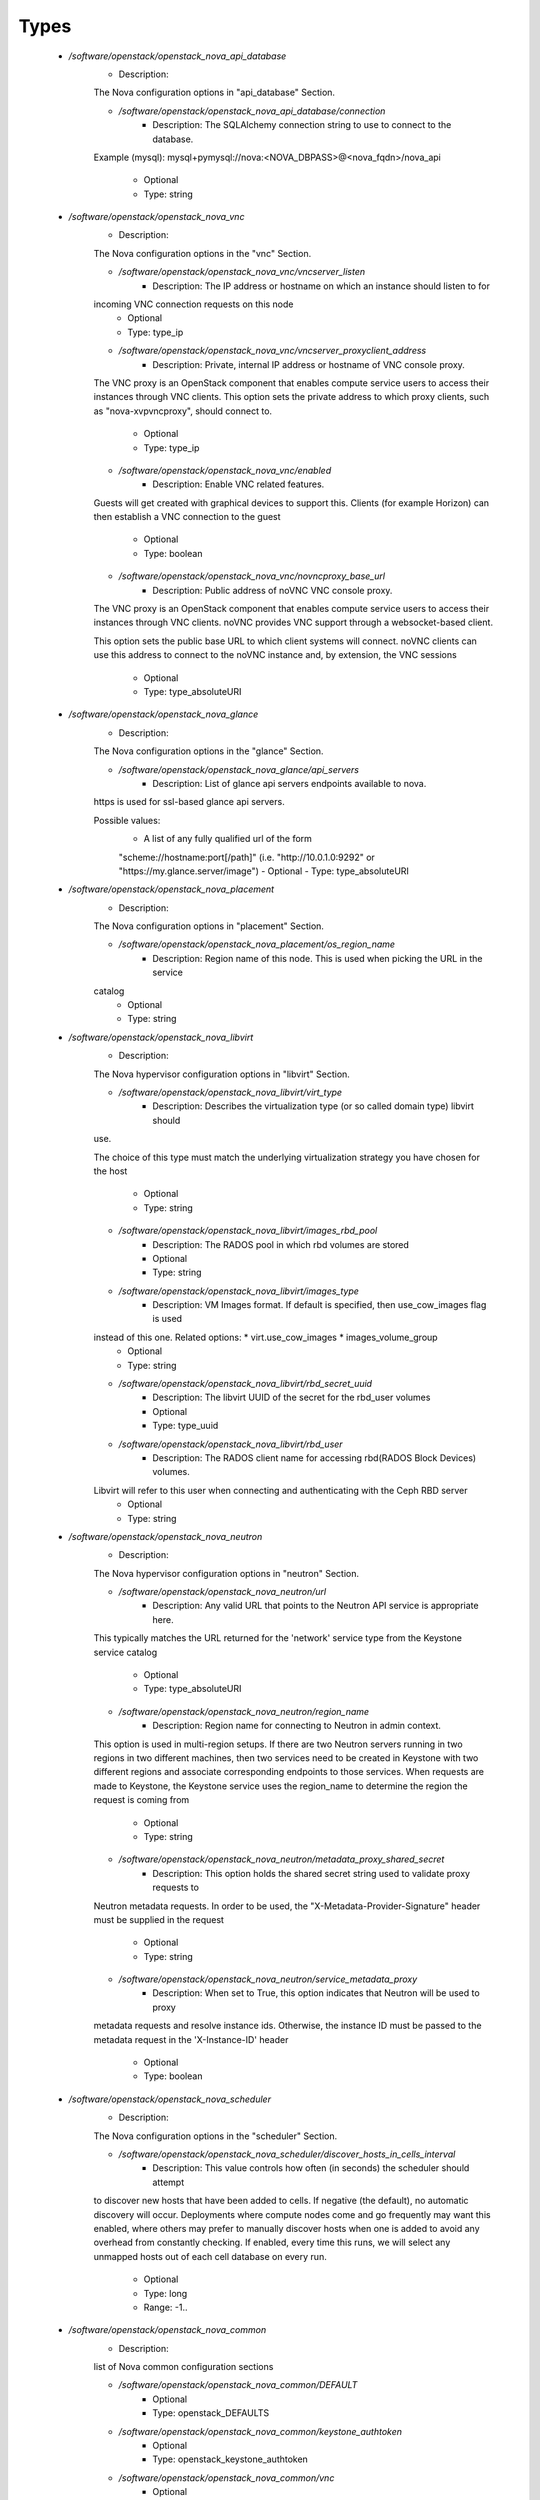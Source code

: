 
Types
-----

 - `/software/openstack/openstack_nova_api_database`
    - Description: 
    The Nova configuration options in "api_database" Section.

    - `/software/openstack/openstack_nova_api_database/connection`
        - Description: The SQLAlchemy connection string to use to connect to the database.
    Example (mysql): mysql+pymysql://nova:<NOVA_DBPASS>@<nova_fqdn>/nova_api
    
        - Optional
        - Type: string
 - `/software/openstack/openstack_nova_vnc`
    - Description: 
    The Nova configuration options in the "vnc" Section.

    - `/software/openstack/openstack_nova_vnc/vncserver_listen`
        - Description: The IP address or hostname on which an instance should listen to for
    incoming VNC connection requests on this node
        - Optional
        - Type: type_ip
    - `/software/openstack/openstack_nova_vnc/vncserver_proxyclient_address`
        - Description: Private, internal IP address or hostname of VNC console proxy.
    The VNC proxy is an OpenStack component that enables compute service
    users to access their instances through VNC clients.
    This option sets the private address to which proxy clients, such as
    "nova-xvpvncproxy", should connect to.
        - Optional
        - Type: type_ip
    - `/software/openstack/openstack_nova_vnc/enabled`
        - Description: Enable VNC related features.
    Guests will get created with graphical devices to support this. Clients
    (for example Horizon) can then establish a VNC connection to the guest
        - Optional
        - Type: boolean
    - `/software/openstack/openstack_nova_vnc/novncproxy_base_url`
        - Description: Public address of noVNC VNC console proxy.
    The VNC proxy is an OpenStack component that enables compute service
    users to access their instances through VNC clients. noVNC provides
    VNC support through a websocket-based client.

    This option sets the public base URL to which client systems will
    connect. noVNC clients can use this address to connect to the noVNC
    instance and, by extension, the VNC sessions
        - Optional
        - Type: type_absoluteURI
 - `/software/openstack/openstack_nova_glance`
    - Description: 
    The Nova configuration options in the "glance" Section.

    - `/software/openstack/openstack_nova_glance/api_servers`
        - Description: List of glance api servers endpoints available to nova.
    https is used for ssl-based glance api servers.

    Possible values:
        * A list of any fully qualified url of the form
        "scheme://hostname:port[/path]"
        (i.e. "http://10.0.1.0:9292" or "https://my.glance.server/image")
        - Optional
        - Type: type_absoluteURI
 - `/software/openstack/openstack_nova_placement`
    - Description: 
    The Nova configuration options in "placement" Section.

    - `/software/openstack/openstack_nova_placement/os_region_name`
        - Description: Region name of this node. This is used when picking the URL in the service
    catalog
        - Optional
        - Type: string
 - `/software/openstack/openstack_nova_libvirt`
    - Description: 
    The Nova hypervisor configuration options in "libvirt" Section.

    - `/software/openstack/openstack_nova_libvirt/virt_type`
        - Description: Describes the virtualization type (or so called domain type) libvirt should
    use.

    The choice of this type must match the underlying virtualization strategy
    you have chosen for the host
        - Optional
        - Type: string
    - `/software/openstack/openstack_nova_libvirt/images_rbd_pool`
        - Description: The RADOS pool in which rbd volumes are stored
        - Optional
        - Type: string
    - `/software/openstack/openstack_nova_libvirt/images_type`
        - Description: VM Images format. If default is specified, then use_cow_images flag is used
    instead of this one. Related options: * virt.use_cow_images * images_volume_group
        - Optional
        - Type: string
    - `/software/openstack/openstack_nova_libvirt/rbd_secret_uuid`
        - Description: The libvirt UUID of the secret for the rbd_user volumes
        - Optional
        - Type: type_uuid
    - `/software/openstack/openstack_nova_libvirt/rbd_user`
        - Description: The RADOS client name for accessing rbd(RADOS Block Devices) volumes.
    Libvirt will refer to this user when connecting and authenticating with the Ceph RBD server
        - Optional
        - Type: string
 - `/software/openstack/openstack_nova_neutron`
    - Description: 
    The Nova hypervisor configuration options in "neutron" Section.

    - `/software/openstack/openstack_nova_neutron/url`
        - Description: Any valid URL that points to the Neutron API service is appropriate here.
    This typically matches the URL returned for the 'network' service type
    from the Keystone service catalog
        - Optional
        - Type: type_absoluteURI
    - `/software/openstack/openstack_nova_neutron/region_name`
        - Description: Region name for connecting to Neutron in admin context.
    This option is used in multi-region setups. If there are two Neutron
    servers running in two regions in two different machines, then two
    services need to be created in Keystone with two different regions and
    associate corresponding endpoints to those services. When requests are made
    to Keystone, the Keystone service uses the region_name to determine the
    region the request is coming from
        - Optional
        - Type: string
    - `/software/openstack/openstack_nova_neutron/metadata_proxy_shared_secret`
        - Description: This option holds the shared secret string used to validate proxy requests to
    Neutron metadata requests. In order to be used, the
    "X-Metadata-Provider-Signature" header must be supplied in the request
        - Optional
        - Type: string
    - `/software/openstack/openstack_nova_neutron/service_metadata_proxy`
        - Description: When set to True, this option indicates that Neutron will be used to proxy
    metadata requests and resolve instance ids. Otherwise, the instance ID must be
    passed to the metadata request in the 'X-Instance-ID' header
        - Optional
        - Type: boolean
 - `/software/openstack/openstack_nova_scheduler`
    - Description: 
    The Nova configuration options in the "scheduler" Section.

    - `/software/openstack/openstack_nova_scheduler/discover_hosts_in_cells_interval`
        - Description: This value controls how often (in seconds) the scheduler should attempt
    to discover new hosts that have been added to cells. If negative (the
    default), no automatic discovery will occur.
    Deployments where compute nodes come and go frequently may want this
    enabled, where others may prefer to manually discover hosts when one
    is added to avoid any overhead from constantly checking. If enabled,
    every time this runs, we will select any unmapped hosts out of each
    cell database on every run.
        - Optional
        - Type: long
        - Range: -1..
 - `/software/openstack/openstack_nova_common`
    - Description: 
    list of Nova common configuration sections

    - `/software/openstack/openstack_nova_common/DEFAULT`
        - Optional
        - Type: openstack_DEFAULTS
    - `/software/openstack/openstack_nova_common/keystone_authtoken`
        - Optional
        - Type: openstack_keystone_authtoken
    - `/software/openstack/openstack_nova_common/vnc`
        - Optional
        - Type: openstack_nova_vnc
    - `/software/openstack/openstack_nova_common/glance`
        - Optional
        - Type: openstack_nova_glance
    - `/software/openstack/openstack_nova_common/oslo_concurrency`
        - Optional
        - Type: openstack_oslo_concurrency
    - `/software/openstack/openstack_nova_common/placement`
        - Description: placement service is mandatory since Ocata release
        - Optional
        - Type: openstack_nova_placement
    - `/software/openstack/openstack_nova_common/neutron`
        - Optional
        - Type: openstack_nova_neutron
 - `/software/openstack/openstack_nova_config`
    - Description: 
    list of Nova configuration sections

    - `/software/openstack/openstack_nova_config/database`
        - Optional
        - Type: openstack_database
    - `/software/openstack/openstack_nova_config/api_database`
        - Optional
        - Type: openstack_nova_api_database
    - `/software/openstack/openstack_nova_config/libvirt`
        - Optional
        - Type: openstack_nova_libvirt
    - `/software/openstack/openstack_nova_config/scheduler`
        - Optional
        - Type: openstack_nova_scheduler
